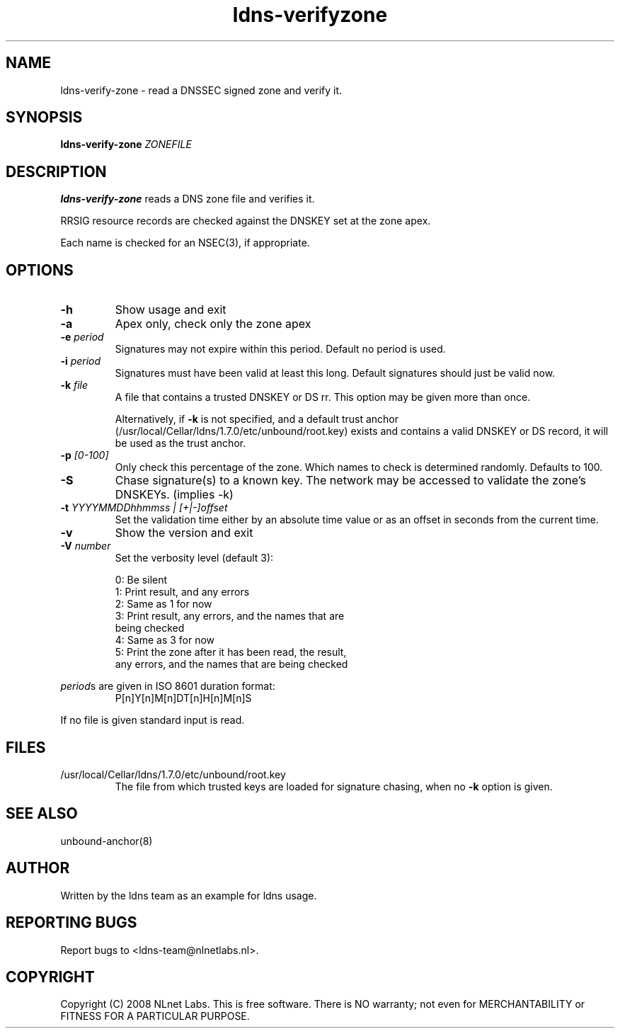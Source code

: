 .TH ldns-verifyzone 1 "27 May 2008"
.SH NAME
ldns-verify-zone \- read a DNSSEC signed zone and verify it.
.SH SYNOPSIS
.B ldns-verify-zone 
.IR ZONEFILE 

.SH DESCRIPTION

\fBldns-verify-zone\fR reads a DNS zone file and verifies it. 

RRSIG resource records are checked against the DNSKEY set at the zone apex.

Each name is checked for an NSEC(3), if appropriate.

.SH OPTIONS
.TP
\fB-h\fR
Show usage and exit

.TP
\fB-a\fR
Apex only, check only the zone apex

.TP
\fB-e\fR \fIperiod\fR
Signatures may not expire within this period.
Default no period is used.

.TP
\fB-i\fR \fIperiod\fR
Signatures must have been valid at least this long.
Default signatures should just be valid now.

.TP
\fB-k\fR \fIfile\fR
A file that contains a trusted DNSKEY or DS rr.
This option may be given more than once.

Alternatively, if \fB-k\fR is not specified, and a default trust anchor
(/usr/local/Cellar/ldns/1.7.0/etc/unbound/root.key) exists and contains a valid DNSKEY or DS record,
it will be used as the trust anchor.
.TP
\fB-p\fR \fI[0-100]\fR
Only check this percentage of the zone.
Which names to check is determined randomly.
Defaults to 100.

.TP
\fB-S\fR
Chase signature(s) to a known key.
The network may be accessed to validate the zone's DNSKEYs. (implies \-k)

.TP
\fB-t\fR \fIYYYYMMDDhhmmss | [+|-]offset\fR
Set the validation time either by an absolute time value or as an offset in seconds from the current time.

.TP
\fB-v\fR
Show the version and exit

.TP
\fB-V\fR \fInumber\fR
Set the verbosity level (default 3):

 0: Be silent
 1: Print result, and any errors
 2: Same as 1 for now
 3: Print result, any errors, and the names that are
    being checked
 4: Same as 3 for now
 5: Print the zone after it has been read, the result, 
    any errors, and the names that are being checked

.LP
\fIperiod\fRs are given in ISO 8601 duration format:
.RS
P[n]Y[n]M[n]DT[n]H[n]M[n]S
.RE
.LP
If no file is given standard input is read.

.SH "FILES"
.TP
/usr/local/Cellar/ldns/1.7.0/etc/unbound/root.key
The file from which trusted keys are loaded for signature chasing,
when no \fB-k\fR option is given.

.SH "SEE ALSO"
.LP
unbound-anchor(8)

.SH AUTHOR
Written by the ldns team as an example for ldns usage.

.SH REPORTING BUGS
Report bugs to <ldns-team@nlnetlabs.nl>. 

.SH COPYRIGHT
Copyright (C) 2008 NLnet Labs. This is free software. There is NO
warranty; not even for MERCHANTABILITY or FITNESS FOR A PARTICULAR
PURPOSE.
